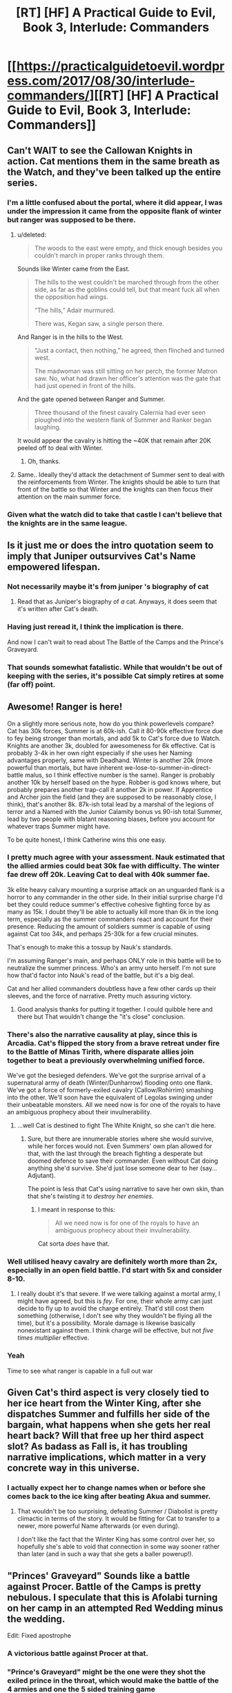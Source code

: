 #+TITLE: [RT] [HF] A Practical Guide to Evil, Book 3, Interlude: Commanders

* [[https://practicalguidetoevil.wordpress.com/2017/08/30/interlude-commanders/][[RT] [HF] A Practical Guide to Evil, Book 3, Interlude: Commanders]]
:PROPERTIES:
:Author: WhiteKnigth
:Score: 55
:DateUnix: 1504069250.0
:DateShort: 2017-Aug-30
:END:

** Can't WAIT to see the Callowan Knights in action. Cat mentions them in the same breath as the Watch, and they've been talked up the entire series.
:PROPERTIES:
:Author: 18scsc
:Score: 15
:DateUnix: 1504073093.0
:DateShort: 2017-Aug-30
:END:

*** I'm a little confused about the portal, where it did appear, I was under the impression it came from the opposite flank of winter but ranger was supposed to be there.
:PROPERTIES:
:Author: WhiteKnigth
:Score: 1
:DateUnix: 1504098935.0
:DateShort: 2017-Aug-30
:END:

**** u/deleted:
#+begin_quote
  The woods to the east were empty, and thick enough besides you couldn't march in proper ranks through them.
#+end_quote

Sounds like Winter came from the East.

#+begin_quote
  The hills to the west couldn't be marched through from the other side, as far as the goblins could tell, but that meant fuck all when the opposition had wings.

  “The hills,” Adair murmured.

  There was, Kegan saw, a single person there.
#+end_quote

And Ranger is in the hills to the West.

#+begin_quote
  “Just a contact, then nothing,” he agreed, then flinched and turned west.

  The madwoman was still sitting on her perch, the former Matron saw. No, what had drawn her officer's attention was the gate that had just opened in front of the hills.
#+end_quote

And the gate opened between Ranger and Summer.

#+begin_quote
  Three thousand of the finest cavalry Calernia had ever seen ploughed into the western flank of Summer and Ranker began laughing.
#+end_quote

It would appear the cavalry is hitting the ~40K that remain after 20K peeled off to deal with Winter.
:PROPERTIES:
:Score: 7
:DateUnix: 1504125685.0
:DateShort: 2017-Aug-31
:END:

***** Oh, thanks.
:PROPERTIES:
:Author: WhiteKnigth
:Score: 1
:DateUnix: 1504126380.0
:DateShort: 2017-Aug-31
:END:


**** Same.. Ideally they'd attack the detachment of Summer sent to deal with the reinforcements from Winter. The knights should be able to turn that front of the battle so that Winter and the knights can then focus their attention on the main summer force.
:PROPERTIES:
:Author: 18scsc
:Score: 1
:DateUnix: 1504101697.0
:DateShort: 2017-Aug-30
:END:


*** Given what the watch did to take that castle I can't believe that the knights are in the same league.
:PROPERTIES:
:Author: MoralRelativity
:Score: 1
:DateUnix: 1504177658.0
:DateShort: 2017-Aug-31
:END:


** Is it just me or does the intro quotation seem to imply that Juniper outsurvives Cat's Name empowered lifespan.
:PROPERTIES:
:Score: 13
:DateUnix: 1504073352.0
:DateShort: 2017-Aug-30
:END:

*** Not necessarily maybe it's from juniper 's biography of cat
:PROPERTIES:
:Author: WhiteKnigth
:Score: 6
:DateUnix: 1504098871.0
:DateShort: 2017-Aug-30
:END:

**** Read that as Juniper's biography of /a/ cat. Anyways, it does seem that it's written after Cat's death.
:PROPERTIES:
:Author: Ibbot
:Score: 3
:DateUnix: 1504148493.0
:DateShort: 2017-Aug-31
:END:


*** Having just reread it, I think the implication is there.

And now I can't wait to read about The Battle of the Camps and the Prince's Graveyard.
:PROPERTIES:
:Author: MoralRelativity
:Score: 2
:DateUnix: 1504264199.0
:DateShort: 2017-Sep-01
:END:


*** That sounds somewhat fatalistic. While that wouldn't be out of keeping with the series, it's possible Cat simply retires at some (far off) point.
:PROPERTIES:
:Author: Rheklr
:Score: 2
:DateUnix: 1504471600.0
:DateShort: 2017-Sep-04
:END:


** Awesome! Ranger is here!

On a slightly more serious note, how do you think powerlevels compare? Cat has 30k forces, Summer is at 60k-ish. Call it 80-90k effective force due to fey being stronger than mortals, and add 5k to Cat's force due to Watch. Knights are another 3k, doubled for awesomeness for 6k effective. Cat is probably 3-4k in her own right especially if she uses her Naming advantages properly, same with Deadhand. Winter is another 20k (more powerful than mortals, but have inherent we-lose-to-summer-in-direct-battle malus, so I think effective number is the same). Ranger is probably another 10k by herself based on the hype. Robber is god knows where, but probably prepares another trap-call it another 2k in power. If Apprentice and Archer join the field (and they are supposed to be reasonably close, I think), that's another 8k. 87k-ish total lead by a marshal of the legions of terror and a Named with the Junior Calamity bonus vs 90-ish total Summer, lead by two people with blatant reasoning biases, before you account for whatever traps Summer might have.

To be quite honest, I think Catherine wins this one easy.
:PROPERTIES:
:Author: melmonella
:Score: 8
:DateUnix: 1504091445.0
:DateShort: 2017-Aug-30
:END:

*** I pretty much agree with your assessment. Nauk estimated that the allied armies could beat 30k fae with difficulty. The winter fae drew off 20k. Leaving Cat to deal with 40k summer fae.

3k elite heavy calvary mounting a surprise attack on an unguarded flank is a horror to any commander in the other side. In their initial surprise charge I'd bet they could reduce summer's effective cohesive fighting force by as many as 15k. I doubt they'll be able to actually kill more than 6k in the long term, especially as the summer commanders react and account for their presence. Reducing the amount of soldiers summer is capable of using against Cat too 34k, and perhaps 25-30k for a few crucial minutes.

That's enough to make this a tossup by Nauk's standards.

I'm assuming Ranger's main, and perhaps ONLY role in this battle will be to neutralize the summer princess. Who's an army unto herself. I'm not sure how that'd factor into Nauk's read of the battle, but it's a big deal.

Cat and her allied commanders doubtless have a few other cards up their sleeves, and the force of narrative. Pretty much assuring victory.
:PROPERTIES:
:Author: 18scsc
:Score: 12
:DateUnix: 1504101259.0
:DateShort: 2017-Aug-30
:END:

**** Good analysis thanks for putting it together. I could quibble here and there but That wouldn't change the "it's close" conclusion.
:PROPERTIES:
:Author: MoralRelativity
:Score: 1
:DateUnix: 1504264483.0
:DateShort: 2017-Sep-01
:END:


*** There's also the narrative causality at play, since this is Arcadia. Cat's flipped the story from a brave retreat under fire to the Battle of Minas Tirith, where disparate allies join together to beat a previously overwhelming unified force.

We've got the besieged defenders. We've got the surprise arrival of a supernatural army of death (Winter/Dunharrow) flooding onto one flank. We've got a force of formerly-exiled cavalry (Callow/Rohirrim) smashing into the other. We'll soon have the equivalent of Legolas swinging under their unbeatable monsters. All we need now is for one of the royals to have an ambiguous prophecy about their invulnerability.
:PROPERTIES:
:Author: GeeJo
:Score: 5
:DateUnix: 1504344573.0
:DateShort: 2017-Sep-02
:END:

**** ...well Cat is destined to fight The White Knight, so she can't die here.
:PROPERTIES:
:Author: melmonella
:Score: 2
:DateUnix: 1504349801.0
:DateShort: 2017-Sep-02
:END:

***** Sure, but there are innumerable stories where she would survive, while her forces would not. Even Summers' own plan allowed for that, with the last through the breach fighting a desperate but doomed defence to save their commander. Even without Cat doing anything she'd survive. She'd just lose someone dear to her (say...Adjutant).

The point is less that Cat's using narrative to save her own skin, than that she's twisting it to /destroy her enemies/.
:PROPERTIES:
:Author: GeeJo
:Score: 2
:DateUnix: 1504376844.0
:DateShort: 2017-Sep-02
:END:

****** I meant in response to this:

#+begin_quote
  All we need now is for one of the royals to have an ambiguous prophecy about their invulnerability.
#+end_quote

Cat sorta /does/ have that.
:PROPERTIES:
:Author: melmonella
:Score: 2
:DateUnix: 1504384305.0
:DateShort: 2017-Sep-03
:END:


*** Well utilised heavy cavalry are definitely worth more than 2x, especially in an open field battle. I'd start with 5x and consider 8-10.
:PROPERTIES:
:Author: Anderkent
:Score: 3
:DateUnix: 1504092834.0
:DateShort: 2017-Aug-30
:END:

**** I really doubt it's that severe. If we were talking against a mortal army, I might have agreed, but this is /fey/. For one, their whole army can just decide to fly up to avoid the charge entirely. That'd still cost them something (otherwise, I don't see why they wouldn't be flying all the time), but it's a possibility. Morale damage is likewise basically nonexistant against them. I think charge will be effective, but not /five times multiplier/ effective.
:PROPERTIES:
:Author: melmonella
:Score: 3
:DateUnix: 1504135026.0
:DateShort: 2017-Aug-31
:END:


*** Yeah

Time to see what ranger is capable in a full out war
:PROPERTIES:
:Author: WhiteKnigth
:Score: 2
:DateUnix: 1504098806.0
:DateShort: 2017-Aug-30
:END:


** Given Cat's third aspect is very closely tied to her ice heart from the Winter King, after she dispatches Summer and fulfills her side of the bargain, what happens when she gets her real heart back? Will that free up her third aspect slot? As badass as Fall is, it has troubling narrative implications, which matter in a very concrete way in this universe.
:PROPERTIES:
:Author: beardedrabbit
:Score: 5
:DateUnix: 1504096959.0
:DateShort: 2017-Aug-30
:END:

*** I actually expect her to change names when or before she comes back to the ice king after beating Akua and summer.
:PROPERTIES:
:Author: WhiteKnigth
:Score: 12
:DateUnix: 1504098481.0
:DateShort: 2017-Aug-30
:END:

**** That wouldn't be too surprising, defeating Summer / Diabolist is pretty climactic in terms of the story. It would be fitting for Cat to transfer to a newer, more powerful Name afterwards (or even during).

I don't like the fact that the Winter King has some control over her, so hopefully she's able to void that connection in some way sooner rather than later (and in such a way that she gets a baller powerup!).
:PROPERTIES:
:Author: beardedrabbit
:Score: 6
:DateUnix: 1504104975.0
:DateShort: 2017-Aug-30
:END:


** "Princes' Graveyard" Sounds like a battle against Procer. Battle of the Camps is pretty nebulous. I speculate that this is Afolabi turning on her camp in an attempted Red Wedding minus the wedding.

Edit: Fixed apostrophe
:PROPERTIES:
:Score: 8
:DateUnix: 1504117553.0
:DateShort: 2017-Aug-30
:END:

*** A victorious battle against Procer at that.
:PROPERTIES:
:Author: melmonella
:Score: 2
:DateUnix: 1504135061.0
:DateShort: 2017-Aug-31
:END:


*** "Prince's Graveyard" might be the one were they shot the exiled prince in the throat, which would make the battle of the 4 armies and one the 5 sided training game

For that interpretation the battle of the camps would already have been fought, and i'm not sure which one it would be. Defending marchford or the assault of Liese don't really match.

Alternatively, the current battle is the battle of 4 armies and one. But we have Winter, Alfobi's army, Rankers army, Kegan's army, the knights and summer. That's 6, not 5. Unless we count Kegan, ranker and alfobi's army as one, and there's another ambush upcoming
:PROPERTIES:
:Author: Oaden
:Score: 2
:DateUnix: 1504184897.0
:DateShort: 2017-Aug-31
:END:

**** u/deleted:
#+begin_quote
  When historians try to pin down Foundling's methods they point to the Battle of the Camps or the Princes' Graveyard, but those came later.
#+end_quote

It's pretty clear we haven't seen "Princes' Graveyard" yet. Also the placement of the apostrophe is relevant here(which I messed up in transcribing the quote); "Prince's Graveyard" implies a singular prince while "Princes' Graveyard" implies a graveyard belonging to multiple princes.

#+begin_quote
  4 armies and one
#+end_quote

The definition that I'm following is the four armies are:\\
* Legions of Terror (Alfobi, Cat, and Ranker)\\
* Winter\\
* Summer\\
* "Callowan" (Deoraithe, Knights of the Broken Bell)

And the "One" is Ranger in the hills.

Edit: Alternatively, the Knights are part of the Legions of Terror (that what their official status is anyway) and the Deoraithe are their own Army. I lean towards the previous interpretation myself. However, you're right there is room in the story for another army if you have all armies under Cat's direct chain command(Alfobi, Cat, and Ranker, Knights) or embedded (Deoraithe) as one Army and only have Winter, Summer, and Ranger left. It'll be interesting to see what happens next.
:PROPERTIES:
:Score: 5
:DateUnix: 1504185855.0
:DateShort: 2017-Aug-31
:END:

***** You're right, we haven't seen any battle that killed multiple princes.

i hadn't considered assigning Ranger as the "One", on one hand it kinda fits, on the other, i don't think Cat would risk trying to get Ranger to do anything for her. Meaning she is here uninvited. Which means her plan doesn't feature Ranger.

If Ranger were to do anything in this battle, it be taking out the princess. But if Cat's plan doesn't feature Ranger, then she would have her own plan for taking down the princess. (Though maybe she fucked up and Ranger bails her out. Akua also underestimated the princess)
:PROPERTIES:
:Author: Oaden
:Score: 1
:DateUnix: 1504187337.0
:DateShort: 2017-Aug-31
:END:

****** I saw speculation on the story page that Cat offered Ranger the Summer Princess's eye to complete her set. However, I think it is actually the Prince's hand that was offered (like literally his hand, not a marriage proposal). She has Winter Prince of Nightfall's eye (who's conveniently in this battle) so I think this is a ripe narrative connection.

#+begin_quote
  “Speaking of that,” Foundling said, popping her neck with a gruesome cracking sound. “If you want to avoid me beating you like a rented mule it's not too late to make peace. I'll need hostages and reparations, of course, but you can still get away with losing only a hand.”\\
  “Did you think we wouldn't notice the Prince of Nightfall's stench wafting from the woods?”\\
  At their head a one-eyed man rode a horse of shadows, the spear in his hand glinting of murder.
#+end_quote
:PROPERTIES:
:Score: 2
:DateUnix: 1504191211.0
:DateShort: 2017-Aug-31
:END:

******* Would be a weird ass offer though, can't exactly use a hand as jewelry. And Ranger would probably be able to just waltz into the realm of summer and get it herself whenever she fancied, given that she wanders into the realm of winter every year to grab the eye. Which i suppose is a bit of my problem with Ranger being her at Cat's behest. Cat can't offer anything that Ranger can't just go fetch herself whenever she fancied.

The only thing Ranger seems to care about is entertainment. (Which she seems to be getting now)
:PROPERTIES:
:Author: Oaden
:Score: 3
:DateUnix: 1504191735.0
:DateShort: 2017-Aug-31
:END:

******** I don't see why Cat would need to bring Ranger herself or include her in her original plan. Originally she thought there would be less than 30k Summer. Now there is 60k but Ranger also came by. Two surprises balance out.
:PROPERTIES:
:Author: melmonella
:Score: 2
:DateUnix: 1504259171.0
:DateShort: 2017-Sep-01
:END:


******* I was assuming the hand was referring to the traditional story of cutting off a hand for theft. I don't think it'll be jewelry related, but the theft angle doesn't really fit the Acadia narrative angle for a leader's consequence for a failed invasion.
:PROPERTIES:
:Author: Fellan607
:Score: 2
:DateUnix: 1504310691.0
:DateShort: 2017-Sep-02
:END:


** Hmm. Now that I think about it, do we know of anything preventing a person with a Villain Name from taking a Heroic Role?
:PROPERTIES:
:Author: melmonella
:Score: 5
:DateUnix: 1504092492.0
:DateShort: 2017-Aug-30
:END:

*** Squire is a neutral name. Were Cat so inclined (i.e. not the kind of girl to give Taylor Hebert pause) she could probably call upon the white light instead of shadow.
:PROPERTIES:
:Author: everything-narrative
:Score: 11
:DateUnix: 1504096180.0
:DateShort: 2017-Aug-30
:END:

**** I agree, I'm one of the supporters that Cat will transcend into another neutral name or even a hero name but keep kicking both sides ass
:PROPERTIES:
:Author: WhiteKnigth
:Score: 5
:DateUnix: 1504098691.0
:DateShort: 2017-Aug-30
:END:

***** Seems to me there's actually grounds for several categories of names: clackling maniac villain (Diabolist, most Dread Emps), neutrally benevolent (Ranger, Archer), antihero (Lone Star, Thief), hero mcheropants (Whity &co.), and last but most prominent: the pragmacists (Calamities, Cat)
:PROPERTIES:
:Author: everything-narrative
:Score: 5
:DateUnix: 1504175182.0
:DateShort: 2017-Aug-31
:END:


**** Wasn't talking about Cat in particular. Calamities have a very heavy resemblance to a Heroic party, for example-can their sucess be explained by them taking up Heroic Roles as Villains?
:PROPERTIES:
:Author: melmonella
:Score: 4
:DateUnix: 1504127280.0
:DateShort: 2017-Aug-31
:END:

***** Very possibly.

Amadeus and Alaya want for the cycle of violence to end. Wekesa wants nothing more than to further magic. Sabah wants to protect her friends. Ranger wants to become the strongest there is. Eudokia wants(?) to establish a working bureaucracy.

All in all, a fairly heroic bunch!
:PROPERTIES:
:Author: everything-narrative
:Score: 4
:DateUnix: 1504177892.0
:DateShort: 2017-Aug-31
:END:


**** Ranger also appears to be a neutral name.
:PROPERTIES:
:Author: aeschenkarnos
:Score: 2
:DateUnix: 1504139867.0
:DateShort: 2017-Aug-31
:END:


** Is Warlock using his husband to spy on Daoine?
:PROPERTIES:
:Author: cupofcyanide
:Score: 5
:DateUnix: 1504097901.0
:DateShort: 2017-Aug-30
:END:

*** I'm not sure, I did not even understood Tik mention on ranker pov
:PROPERTIES:
:Author: WhiteKnigth
:Score: 1
:DateUnix: 1504098587.0
:DateShort: 2017-Aug-30
:END:

**** Reread the passage. It was Ranker, not Kegan, which makes way more sense. Makes you wonder if Warlock and Ranker are close.
:PROPERTIES:
:Author: cupofcyanide
:Score: 6
:DateUnix: 1504099763.0
:DateShort: 2017-Aug-30
:END:

***** I Think so, otherwise she wouldn't been using his real name.
:PROPERTIES:
:Author: WhiteKnigth
:Score: 2
:DateUnix: 1504104674.0
:DateShort: 2017-Aug-30
:END:


** I love the way that initial quote from Juniper gives away the names of some of Cats coming battles.

Something to look forward to.
:PROPERTIES:
:Author: MoralRelativity
:Score: 2
:DateUnix: 1504177738.0
:DateShort: 2017-Aug-31
:END:


** u/Ardvarkeating101:
#+begin_quote
  We are going to die, Kegan realized with crystal-clear clarity. We are going to die because whatever the Carrion Lord did to teach this child broke her mind.
#+end_quote

I know this came out a month ago but Jesus Christ this almost made me laugh out loud in a climate change seminar
:PROPERTIES:
:Author: Ardvarkeating101
:Score: 2
:DateUnix: 1509067648.0
:DateShort: 2017-Oct-27
:END:
